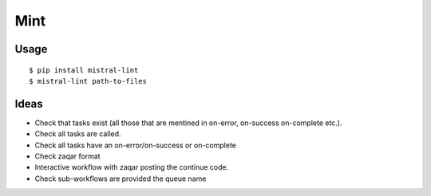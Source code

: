 Mint
====

|PyPI Version| |Build Status|

Usage
-----

::

    $ pip install mistral-lint
    $ mistral-lint path-to-files


Ideas
-----

- Check that tasks exist (all those that are mentined in on-error, on-success
  on-complete etc.).
- Check all tasks are called.
- Check all tasks have an on-error/on-success or on-complete
- Check zaqar format
- Interactive workflow with zaqar posting the continue code.
- Check sub-workflows are provided the queue name

.. |PyPI Version| image:: https://img.shields.io/pypi/v/mistral-lint.png
   :target: https://pypi.python.org/pypi/mistral-lint
.. |Build Status| image:: https://img.shields.io/travis/d0ugal/mistral-lint/master.png
   :target: https://travis-ci.org/d0ugal/mistral-lint
